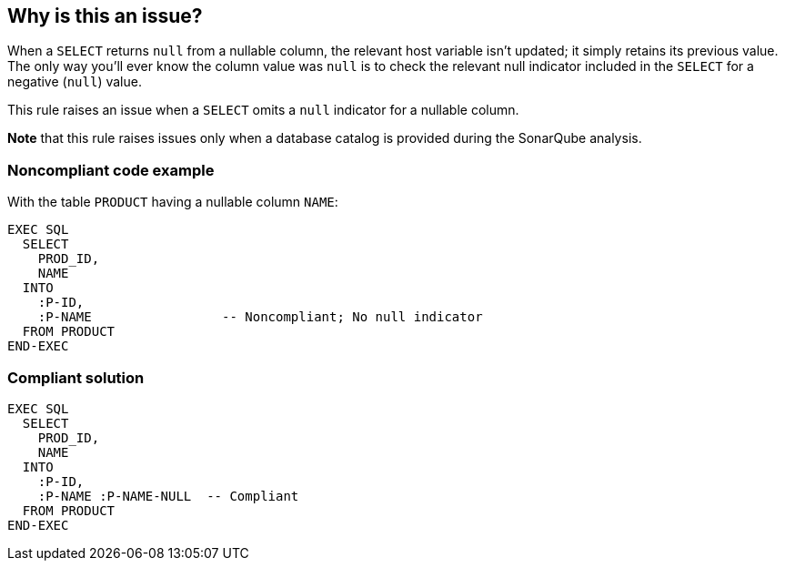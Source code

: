 == Why is this an issue?

When a ``++SELECT++`` returns ``++null++`` from a nullable column, the relevant host variable isn't updated; it simply retains its previous value. The only way you'll ever know the column value was ``++null++`` is to check the relevant null indicator included in the ``++SELECT++`` for a negative (``++null++``) value.


This rule raises an issue when a ``++SELECT++`` omits a ``++null++`` indicator for a nullable column. 


*Note* that this rule raises issues only when a database catalog is provided during the SonarQube analysis.


=== Noncompliant code example

With the table ``++PRODUCT++`` having a nullable column ``++NAME++``:

[source,cobol]
----
EXEC SQL
  SELECT 
    PROD_ID, 
    NAME
  INTO  
    :P-ID,
    :P-NAME                 -- Noncompliant; No null indicator
  FROM PRODUCT
END-EXEC
----


=== Compliant solution

[source,cobol]
----
EXEC SQL
  SELECT 
    PROD_ID, 
    NAME
  INTO  
    :P-ID,
    :P-NAME :P-NAME-NULL  -- Compliant
  FROM PRODUCT
END-EXEC
----


ifdef::env-github,rspecator-view[]

'''
== Implementation Specification
(visible only on this page)

=== Message

Add a null indicator for "xxx"; it is nullable.


=== Highlighting

Host variable


'''
== Comments And Links
(visible only on this page)

=== on 17 May 2016, 20:59:42 Ann Campbell wrote:
https://www.ibm.com/support/knowledgecenter/SSEPGG_9.5.0/com.ibm.db2.luw.apdv.embed.doc/doc/t0005636.html

endif::env-github,rspecator-view[]
